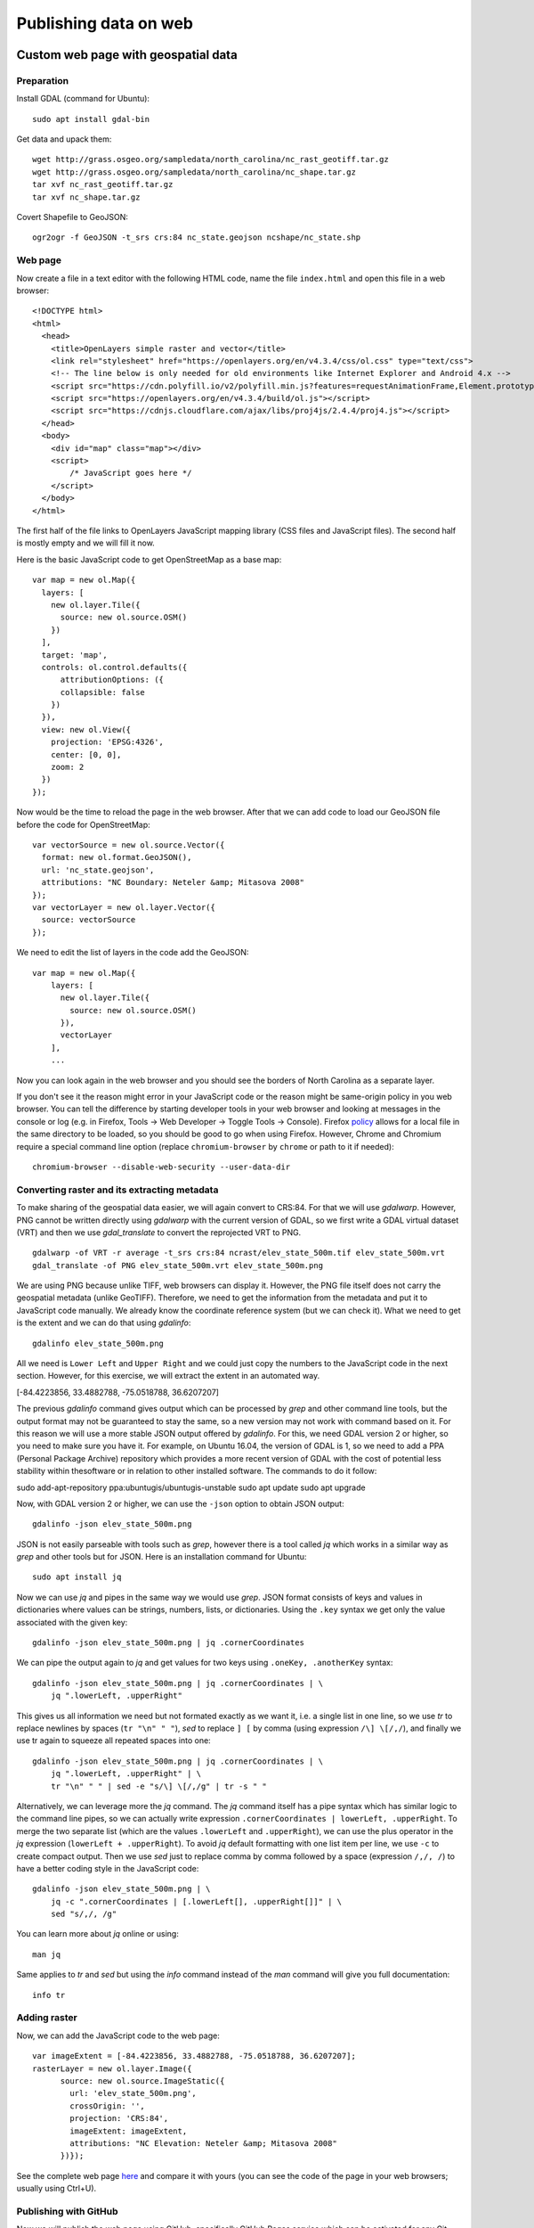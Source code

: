 Publishing data on web
======================

Custom web page with geospatial data
------------------------------------

Preparation
```````````

Install GDAL (command for Ubuntu)::

    sudo apt install gdal-bin

Get data and upack them::

    wget http://grass.osgeo.org/sampledata/north_carolina/nc_rast_geotiff.tar.gz
    wget http://grass.osgeo.org/sampledata/north_carolina/nc_shape.tar.gz
    tar xvf nc_rast_geotiff.tar.gz
    tar xvf nc_shape.tar.gz

Covert Shapefile to GeoJSON::

    ogr2ogr -f GeoJSON -t_srs crs:84 nc_state.geojson ncshape/nc_state.shp

Web page
````````

Now create a file in a text editor with the following HTML code,
name the file ``index.html`` and open this file in a web browser::

    <!DOCTYPE html>
    <html>
      <head>
        <title>OpenLayers simple raster and vector</title>
        <link rel="stylesheet" href="https://openlayers.org/en/v4.3.4/css/ol.css" type="text/css">
        <!-- The line below is only needed for old environments like Internet Explorer and Android 4.x -->
        <script src="https://cdn.polyfill.io/v2/polyfill.min.js?features=requestAnimationFrame,Element.prototype.classList,URL"></script>
        <script src="https://openlayers.org/en/v4.3.4/build/ol.js"></script>
        <script src="https://cdnjs.cloudflare.com/ajax/libs/proj4js/2.4.4/proj4.js"></script>
      </head>
      <body>
        <div id="map" class="map"></div>
        <script>
            /* JavaScript goes here */
        </script>
      </body>
    </html>

The first half of the file links to OpenLayers JavaScript mapping library
(CSS files and JavaScript files). The second half is mostly empty and
we will fill it now.

Here is the basic JavaScript code to get OpenStreetMap as a base map::

      var map = new ol.Map({
        layers: [
          new ol.layer.Tile({
            source: new ol.source.OSM()
          })
        ],
        target: 'map',
        controls: ol.control.defaults({
            attributionOptions: ({
            collapsible: false
          })
        }),
        view: new ol.View({
          projection: 'EPSG:4326',
          center: [0, 0],
          zoom: 2
        })
      });

Now would be the time to reload the page in the web browser. After that
we can add code to load our GeoJSON file before the code for
OpenStreetMap::

      var vectorSource = new ol.source.Vector({
        format: new ol.format.GeoJSON(),
        url: 'nc_state.geojson',
        attributions: "NC Boundary: Neteler &amp; Mitasova 2008"
      });
      var vectorLayer = new ol.layer.Vector({
        source: vectorSource
      });

We need to edit the list of layers in the code add the GeoJSON::

    var map = new ol.Map({
        layers: [
          new ol.layer.Tile({
            source: new ol.source.OSM()
          }),
          vectorLayer
        ],
        ...

Now you can look again in the web browser and you should see the borders
of North Carolina as a separate layer.

If you don't see it the reason might error in your JavaScript code or
the reason might be same-origin policy in you web browser.
You can tell the difference by starting developer tools in your web
browser and looking at messages in the console or log (e.g. in Firefox,
Tools -> Web Developer -> Toggle Tools -> Console).
Firefox `policy <https://developer.mozilla.org/en-US/docs/Same-origin_policy_for_file:_URIs>`_
allows for a local file in the same directory to be loaded,
so you should be good to go when using Firefox.
However, Chrome and Chromium require a special command line option
(replace ``chromium-browser`` by ``chrome`` or path to it if needed)::

    chromium-browser --disable-web-security --user-data-dir

Converting raster and its extracting metadata
`````````````````````````````````````````````

To make sharing of the geospatial data easier, we will again convert to
CRS:84. For that we will use *gdalwarp*. However, PNG cannot be written
directly using *gdalwarp* with the current version of GDAL, so we first
write a GDAL virtual dataset (VRT) and then we use *gdal_translate* to
convert the reprojected VRT to PNG.

::

    gdalwarp -of VRT -r average -t_srs crs:84 ncrast/elev_state_500m.tif elev_state_500m.vrt
    gdal_translate -of PNG elev_state_500m.vrt elev_state_500m.png

We are using PNG because unlike TIFF, web browsers can display it.
However, the PNG file itself does not carry the geospatial metadata
(unlike GeoTIFF). Therefore, we need to get the information from
the metadata and put it to JavaScript code manually. We already know
the coordinate reference system (but we can check it). What we need
to get is the extent and we can do that using *gdalinfo*::

    gdalinfo elev_state_500m.png

All we need is ``Lower Left`` and ``Upper Right`` and we could just
copy the numbers to the JavaScript code in the next section. However,
for this exercise, we will extract the extent in an automated way.

[-84.4223856,  33.4882788, -75.0518788,  36.6207207]

The previous *gdalinfo* command gives output which can be processed by
*grep* and other command line tools, but the output format may not be
guaranteed to stay the same, so a new version may not work with command
based on it. For this reason we will use a more stable JSON output
offered by *gdalinfo*. For this, we need GDAL version 2 or higher,
so you need to make sure you have it. For example, on Ubuntu 16.04,
the version of GDAL is 1, so we need to add a PPA (Personal Package
Archive) repository which provides a more recent version of GDAL
with the cost of potential less stability within thesoftware or in
relation to other installed software. The commands to do it follow::

sudo add-apt-repository ppa:ubuntugis/ubuntugis-unstable
sudo apt update
sudo apt upgrade

Now, with GDAL version 2 or higher, we can use the ``-json`` option
to obtain JSON output::

    gdalinfo -json elev_state_500m.png

JSON is not easily parseable with tools such as *grep*, however there
is a tool called *jq* which works in a similar way as *grep* and other
tools but for JSON. Here is an installation command for Ubuntu::

    sudo apt install jq

Now we can use *jq* and pipes in the same way we would use *grep*.
JSON format consists of keys and values in dictionaries where values
can be strings, numbers, lists, or dictionaries.
Using the ``.key`` syntax we get only the value associated with the
given key::

    gdalinfo -json elev_state_500m.png | jq .cornerCoordinates

We can pipe the output again to *jq* and get values for two keys
using ``.oneKey, .anotherKey`` syntax::

    gdalinfo -json elev_state_500m.png | jq .cornerCoordinates | \
        jq ".lowerLeft, .upperRight"

This gives us all information we need but not formated exactly
as we want it, i.e. a single list in one line, so we use *tr* to replace
newlines by spaces (``tr "\n" " "``), *sed* to replace ``] [`` by comma
(using expression ``/\] \[/,/``), and finally we use tr again to squeeze
all repeated spaces into one::

    gdalinfo -json elev_state_500m.png | jq .cornerCoordinates | \
        jq ".lowerLeft, .upperRight" | \
        tr "\n" " " | sed -e "s/\] \[/,/g" | tr -s " "

Alternatively, we can leverage more the *jq* command. The *jq* command
itself has a pipe syntax which has similar logic to the command line
pipes, so we can actually write expression
``.cornerCoordinates | lowerLeft, .upperRight``. To merge the two
separate list (which are the values ``.lowerLeft`` and ``.upperRight``),
we can use the plus operator in the *jq* expression
(``lowerLeft + .upperRight``). To avoid *jq* default formatting with one
list item per line, we use ``-c`` to create compact output. Then we
use *sed* just to replace comma by comma followed by a space
(expression ``/,/, /``) to have a better coding style in the JavaScript
code::

    gdalinfo -json elev_state_500m.png | \
        jq -c ".cornerCoordinates | [.lowerLeft[], .upperRight[]]" | \
        sed "s/,/, /g"

You can learn more about *jq* online or using::

    man jq

Same applies to *tr* and *sed* but using the *info* command instead of
the *man* command will give you full documentation::

    info tr

Adding raster
`````````````

Now, we can add the JavaScript code to the web page::

      var imageExtent = [-84.4223856, 33.4882788, -75.0518788, 36.6207207];
      rasterLayer = new ol.layer.Image({
            source: new ol.source.ImageStatic({
              url: 'elev_state_500m.png',
              crossOrigin: '',
              projection: 'CRS:84',
              imageExtent: imageExtent,
              attributions: "NC Elevation: Neteler &amp; Mitasova 2008"
            })});

See the complete web page `here <../resources/openlayers_raster_and_vector.html>`_
and compare it with yours (you can see the code of the page in your web
browsers; usually using Ctrl+U).

Publishing with GitHub
``````````````````````

Now we will publish the web page using GitHub, specifically GitHub
Pages service which can be activated for any Git repository on GitHub.

Install Git on your local machine (command for Ubuntu)::

    sudo apt install git

Create a repository on GitHub. You will need write access to
the repository, so you need to use HTTPS and know your GitHub password
or set up SSH keys. If you are on a machine which is not yours (like
NCSU VCL machine), HTTPS will be easiest. Alternatively, just login to
GitHub (in a web browser) and use direct upload (e.g. with drag and
drop).

Now clone the repository. We will call it ``openlayers-test``
(``...`` stands for URL of the repository).

::

    git clone ... openlayers-test

Move the web page files into the repository, i.e. the HTML file,
the PNG file, and the GeoJSON file. Then change the directory to the
repository. You can use *mv* and *cd* to do that::

    mv index.html openlayers-test
    mv nc_state.geojson openlayers-test
    mv elev_state_500m.png openlayers-test
    cd openlayers-test

Add the files to the repository::

    git add index.html nc_state.geojson elev_state_500m.png

Now you can commit and push::

    git commit ...
    git push

Now go to the repository page on GitHub in your web browser, go to
*Settings* and in *Options* (loaded by default) find *GitHub Pages*.
In *Source* select *master branch*, then click *Save*. Wait for the page
to reload and show you the URL of the newly created web site which is
at yourusername.github.io/repository-name.

Colorize the raster and examine the change on GitHub
````````````````````````````````````````````````````

Now let's change the color table of the raster. For that we will use
*gdaldem* which accepts color tables in format one value-color pair per
line (similar format to what e.g. GRASS GIS uses).

The color table needs to be in a file. We can create a file from command
line without using a text editor, just by copy pasting the following
command line code block (all lines together)::

    cat > colors.txt <<EOF
    100% 255 255 255
    60%  235 220 175
    40%  190 185 135
    5%   240 250 150
    0     50 180  50
    nv   0 0 0 0
    EOF

The above code uses what is called *here-document*. The ``<<EOF``
part starts a content of a file and all is part of this file until
the line which says ``EOF``. This file (here-document) is used as input
to *cat* command which writes it to an actual file on the disk
(``cat > colors.txt``).

We use *gdaldem* in the ``color-relief`` mode, use the VRT dataset
as input, and output PNG (change the path to files as needed)::

    gdaldem color-relief -of PNG elev_state_500m.vrt colors.txt elev_state_500m.png -alpha

The ``-alpha`` option ensures that an alpha channel (transparency and
opacity) is written to the PNG file and together with ``nv 0 0 0 0``
line in  color table file, it ensures that NULL values are transparent.

Then commit the change in the PNG file and push::

    git commit elev_state_500m.png ...
    git push

Finally, go to GitHub and find the commit (change) you just made.
While Git in command line can't show differences in binary files such
as PNGs, GitHub has several different ways of exploring changes in
selected binary formats including PNGs.

Resources
---------

Repositories
````````````

* `How to deposit data on the OSF <https://osf.io/a5imq/wiki/How%20to%20Upload%20Data%20to%20the%20OSF>`_ (part of Reproducibility Project: Cancer Biology)
* `Hosting Data on Authorea <https://intercom.help/authorea/host-data>`_ (Authorea help pages)
* `Getting started with figshare: How to's <https://support.figshare.com/support/solutions/folders/6000200032>`_ (figshare Support pages)
* `Dryad Digital Repository: Frequently Asked Questions <http://datadryad.org/pages/faq>`_
* `Zenodo <http://zenodo.org/>`_
* `data.world <https://data.world/>`_
* `Hydroshare <http://hydroshare.org/>`_
* `OpenTopography <http://opentopography.org/>`_
* `Recommended Data Repositories by Nature <https://www.nature.com/sdata/policies/repositories>`_

Other
`````

* `Rendering and diffing images on GitHub <https://help.github.com/articles/rendering-and-diffing-images/>`_
* `Mapping GeoJSON files on GitHub <https://help.github.com/articles/mapping-geojson-files-on-github/>`_
* `EPSG.io <http://epsg.io/>`_ (Coordinate Systems Worldwide)

Assignment
----------

Explore the general repositories for scientific data linked above
and search for a repository which is used in your field. If you find
something what is not on the list, you can share it on the message
board.

Then go through the instructions to create your own simple, but
interactive web map showing a raster and vector and publish it through
GitHub. Send the link to the repository and to the web page online to
the message board.
